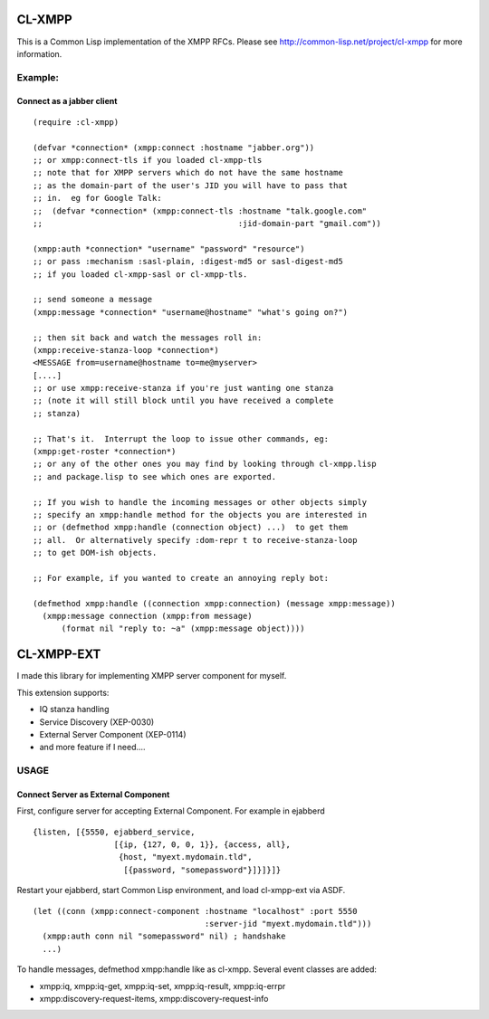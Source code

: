 .. -*- restructuredtext -*-

=======
CL-XMPP
=======

This is a Common Lisp implementation of the XMPP RFCs.  Please
see http://common-lisp.net/project/cl-xmpp for more information.

Example:
========

Connect as a jabber client
--------------------------

::

  (require :cl-xmpp)

  (defvar *connection* (xmpp:connect :hostname "jabber.org"))
  ;; or xmpp:connect-tls if you loaded cl-xmpp-tls
  ;; note that for XMPP servers which do not have the same hostname
  ;; as the domain-part of the user's JID you will have to pass that
  ;; in.  eg for Google Talk:
  ;;  (defvar *connection* (xmpp:connect-tls :hostname "talk.google.com"
  ;;                                         :jid-domain-part "gmail.com"))

  (xmpp:auth *connection* "username" "password" "resource")
  ;; or pass :mechanism :sasl-plain, :digest-md5 or sasl-digest-md5
  ;; if you loaded cl-xmpp-sasl or cl-xmpp-tls.

  ;; send someone a message
  (xmpp:message *connection* "username@hostname" "what's going on?")

  ;; then sit back and watch the messages roll in:
  (xmpp:receive-stanza-loop *connection*)
  <MESSAGE from=username@hostname to=me@myserver>
  [....]
  ;; or use xmpp:receive-stanza if you're just wanting one stanza
  ;; (note it will still block until you have received a complete
  ;; stanza)

  ;; That's it.  Interrupt the loop to issue other commands, eg:
  (xmpp:get-roster *connection*)
  ;; or any of the other ones you may find by looking through cl-xmpp.lisp
  ;; and package.lisp to see which ones are exported.

  ;; If you wish to handle the incoming messages or other objects simply
  ;; specify an xmpp:handle method for the objects you are interested in
  ;; or (defmethod xmpp:handle (connection object) ...)  to get them
  ;; all.  Or alternatively specify :dom-repr t to receive-stanza-loop
  ;; to get DOM-ish objects.

  ;; For example, if you wanted to create an annoying reply bot:

  (defmethod xmpp:handle ((connection xmpp:connection) (message xmpp:message))
    (xmpp:message connection (xmpp:from message) 
        (format nil "reply to: ~a" (xmpp:message object))))

===========
CL-XMPP-EXT
===========

I made this library for implementing XMPP server component for myself.

This extension supports:

* IQ stanza handling
* Service Discovery (XEP-0030)
* External Server Component (XEP-0114)
* and more feature if I need....

USAGE
=====

Connect Server as External Component
------------------------------------

First, configure server for accepting External Component.
For example in ejabberd ::

  {listen, [{5550, ejabberd_service,
                   [{ip, {127, 0, 0, 1}}, {access, all},
                    {host, "myext.mydomain.tld",
		     [{password, "somepassword"}]}]}]} 

Restart your ejabberd, start Common Lisp environment,
and load cl-xmpp-ext via ASDF.

::

  (let ((conn (xmpp:connect-component :hostname "localhost" :port 5550
                                      :server-jid "myext.mydomain.tld")))
    (xmpp:auth conn nil "somepassword" nil) ; handshake
    ...)

To handle messages, defmethod xmpp:handle like as cl-xmpp.
Several event classes are added:

* xmpp:iq, xmpp:iq-get, xmpp:iq-set, xmpp:iq-result, xmpp:iq-errpr
* xmpp:discovery-request-items, xmpp:discovery-request-info

